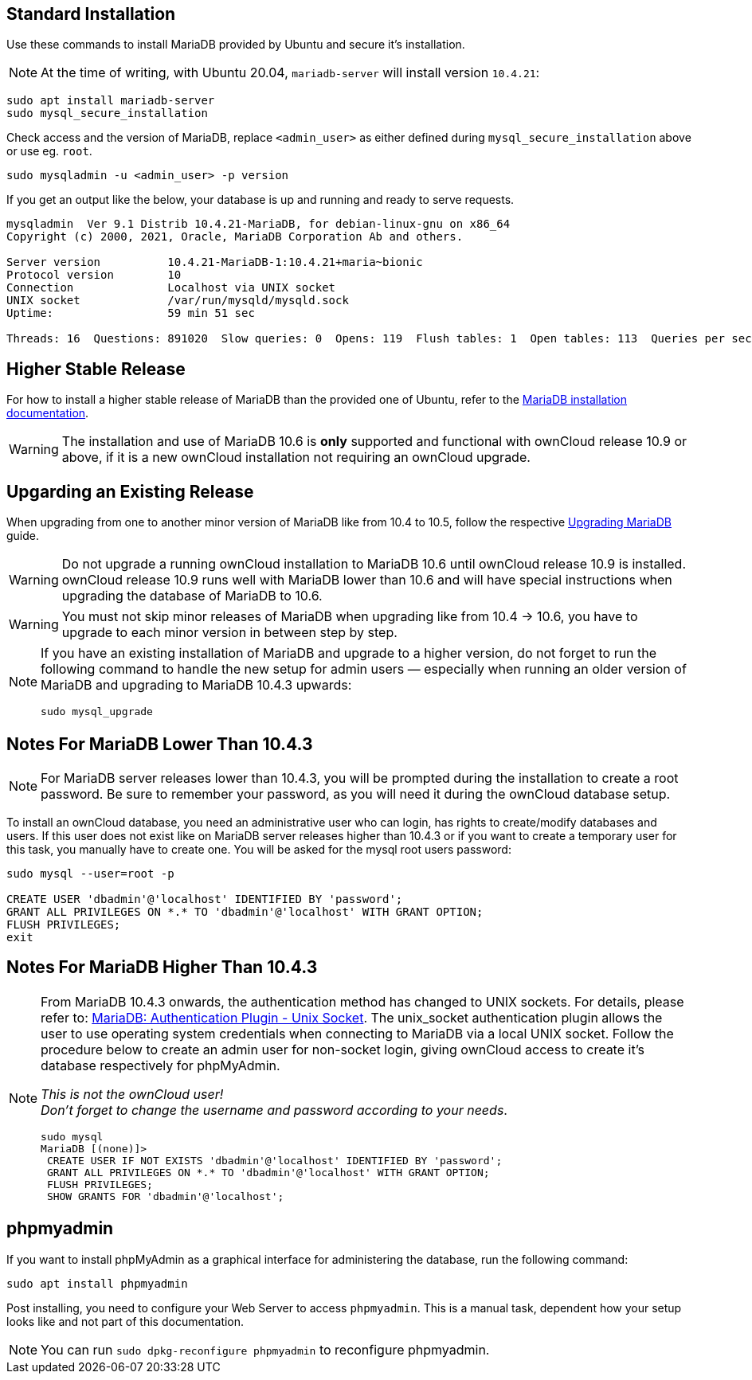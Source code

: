 :install-mariadb-latest-url: https://downloads.mariadb.org/mariadb/repositories/#
:auth-unix-socket-url: https://mariadb.com/kb/en/library/authentication-plugin-unix-socket/
:upgrade-mariadb-url: https://mariadb.com/kb/en/upgrading/

== Standard Installation

Use these commands to install MariaDB provided by Ubuntu and secure it's installation.

NOTE: At the time of writing, with Ubuntu 20.04, `mariadb-server` will install version `10.4.21`:

[source,console]
----
sudo apt install mariadb-server
sudo mysql_secure_installation
----

Check access and the version of MariaDB, replace `<admin_user>` as either defined during `mysql_secure_installation` above or use eg. `root`.

[source,console]
----
sudo mysqladmin -u <admin_user> -p version
----

If you get an output like the below, your database is up and running and ready to serve requests.

----
mysqladmin  Ver 9.1 Distrib 10.4.21-MariaDB, for debian-linux-gnu on x86_64
Copyright (c) 2000, 2021, Oracle, MariaDB Corporation Ab and others.

Server version          10.4.21-MariaDB-1:10.4.21+maria~bionic
Protocol version        10
Connection              Localhost via UNIX socket
UNIX socket             /var/run/mysqld/mysqld.sock
Uptime:                 59 min 51 sec

Threads: 16  Questions: 891020  Slow queries: 0  Opens: 119  Flush tables: 1  Open tables: 113  Queries per second avg: 248.125
----

== Higher Stable Release

For how to install a higher stable release of MariaDB than the provided one of Ubuntu, refer to the {install-mariadb-latest-url}[MariaDB installation documentation].

WARNING: The installation and use of MariaDB 10.6 is *only* supported and functional with ownCloud release 10.9 or above, if it is a new ownCloud installation not requiring an ownCloud upgrade.

== Upgarding an Existing Release

When upgrading from one to another minor version of MariaDB like from 10.4 to 10.5, follow the respective {upgrade-mariadb-url}[Upgrading MariaDB] guide.

WARNING: Do not upgrade a running ownCloud installation to MariaDB 10.6 until ownCloud release 10.9 is installed. ownCloud release 10.9 runs well with MariaDB lower than 10.6 and will have special instructions when upgrading the database of MariaDB to 10.6. 

WARNING: You must not skip minor releases of MariaDB when upgrading like from 10.4 -> 10.6, you have to upgrade to each minor version in between step by step.

[NOTE]
====
If you have an existing installation of MariaDB and upgrade to a higher version, do not forget to run the following command to handle the new setup for admin users — especially when running an older version of MariaDB and upgrading to MariaDB 10.4.3 upwards:

[source,console]
----
sudo mysql_upgrade 
----
====

== Notes For MariaDB Lower Than 10.4.3

[NOTE]
====
For MariaDB server releases lower than 10.4.3, you will be prompted during the installation to create a root password. Be sure to remember your password, as you will need it during the ownCloud database setup.
====

To install an ownCloud database, you need an administrative user who can login, has rights to create/modify databases and users. If this user does not exist like on MariaDB server releases higher than 10.4.3 or if you want to create a temporary user for this task, you manually have to create one. You will be asked for the mysql root users password:

[source,console]
----
sudo mysql --user=root -p

CREATE USER 'dbadmin'@'localhost' IDENTIFIED BY 'password';
GRANT ALL PRIVILEGES ON *.* TO 'dbadmin'@'localhost' WITH GRANT OPTION;
FLUSH PRIVILEGES;
exit
----

== Notes For MariaDB Higher Than 10.4.3

[NOTE]
====
From MariaDB 10.4.3 onwards, the authentication method has changed to UNIX sockets. For details, please refer to: {auth-unix-socket-url}[MariaDB: Authentication Plugin - Unix Socket]. The unix_socket authentication plugin allows the user to use operating system credentials when connecting to MariaDB via a local UNIX socket. Follow the procedure below to create an admin user for non-socket login, giving ownCloud access to create it's database respectively for phpMyAdmin.

_This is not the ownCloud user!_ +
_Don't forget to change the username and password according to your needs_.

[source,console]
----
sudo mysql
MariaDB [(none)]>
 CREATE USER IF NOT EXISTS 'dbadmin'@'localhost' IDENTIFIED BY 'password';
 GRANT ALL PRIVILEGES ON *.* TO 'dbadmin'@'localhost' WITH GRANT OPTION;
 FLUSH PRIVILEGES;
 SHOW GRANTS FOR 'dbadmin'@'localhost';
----
====

== phpmyadmin

If you want to install phpMyAdmin as a graphical interface for administering the database, run the following command:

[source,console]
----
sudo apt install phpmyadmin
----

Post installing, you need to configure your Web Server to access `phpmyadmin`. This is a manual task, dependent how your setup looks like and not part of this documentation.

NOTE: You can run `sudo dpkg-reconfigure phpmyadmin` to reconfigure phpmyadmin. 
